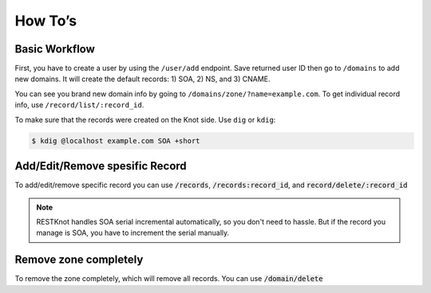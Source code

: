 How To’s
========

Basic Workflow
--------------

First, you have to create a user by using the ``/user/add`` endpoint. Save returned
user ID then go to ``/domains`` to add new domains. It will create the default
records: 1) SOA, 2) NS, and 3) CNAME.

You can see you brand new domain info by going to
``/domains/zone/?name=example.com``. To get individual record info, use
``/record/list/:record_id``.

To make sure that the records were created on the Knot side. Use ``dig`` or ``kdig``:

.. code-block:: bash

  $ kdig @localhost example.com SOA +short


Add/Edit/Remove spesific Record
-------------------------------

To add/edit/remove specific record you can use :code:`/records`,
:code:`/records:record_id`, and :code:`record/delete/:record_id`

.. note::
     RESTKnot handles SOA serial incremental automatically, so you don't need to hassle. But if the record you manage is SOA, you have to increment the serial manually.


Remove zone completely
----------------------

To remove the zone completely, which will remove all records. You can use :code:`/domain/delete`
